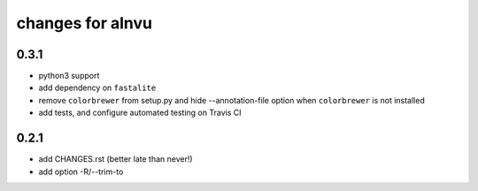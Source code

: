 ===================
 changes for alnvu
===================

0.3.1
=====

* python3 support
* add dependency on ``fastalite``
* remove ``colorbrewer`` from setup.py and hide --annotation-file option
  when ``colorbrewer`` is not installed
* add tests, and configure automated testing on Travis CI

0.2.1
=====

* add CHANGES.rst (better late than never!)
* add option -R/--trim-to

